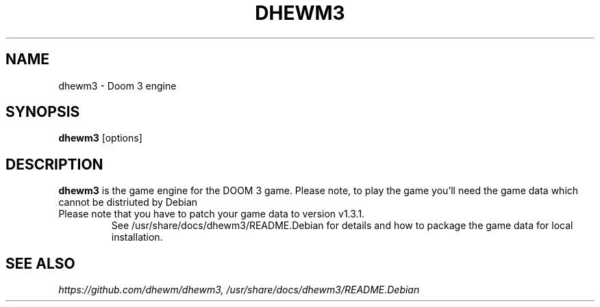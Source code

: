.TH DHEWM3 6 "JUNE 2014"
.SH NAME
dhewm3 \- Doom 3 engine
.SH SYNOPSIS
.B dhewm3 \fR[options]

.SH DESCRIPTION
\fBdhewm3\fR is the game engine for the DOOM 3 game. Please note, 
to play the game you'll need the game data which cannot be distriuted
by Debian
.TP
Please note that you have to patch your game data to version v1.3.1.
See /usr/share/docs/dhewm3/README.Debian for details and how to package
the game data for local installation.

.SH "SEE ALSO"
.I https://github.com/dhewm/dhewm3, /usr/share/docs/dhewm3/README.Debian
